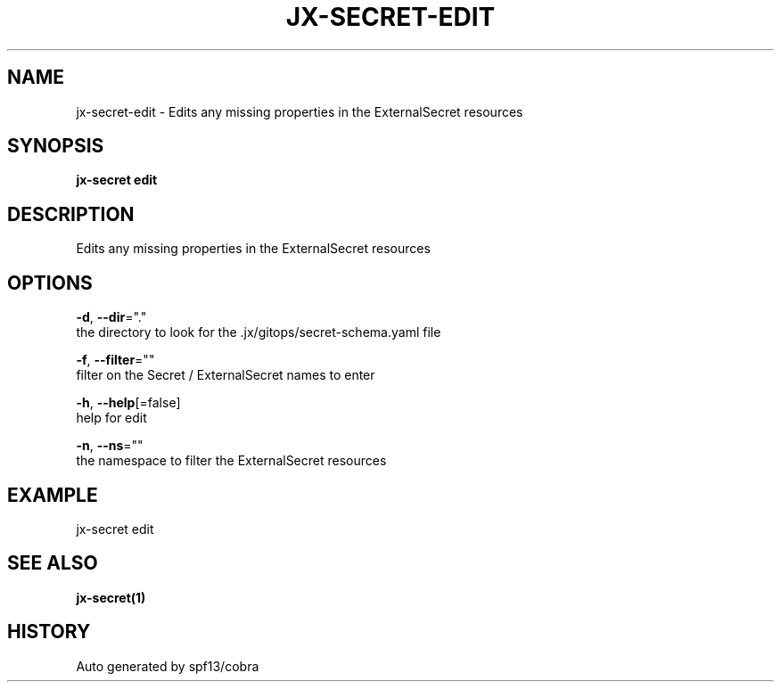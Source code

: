 .TH "JX-SECRET\-EDIT" "1" "" "Auto generated by spf13/cobra" "" 
.nh
.ad l


.SH NAME
.PP
jx\-secret\-edit \- Edits any missing properties in the ExternalSecret resources


.SH SYNOPSIS
.PP
\fBjx\-secret edit\fP


.SH DESCRIPTION
.PP
Edits any missing properties in the ExternalSecret resources


.SH OPTIONS
.PP
\fB\-d\fP, \fB\-\-dir\fP="."
    the directory to look for the .jx/gitops/secret\-schema.yaml file

.PP
\fB\-f\fP, \fB\-\-filter\fP=""
    filter on the Secret / ExternalSecret names to enter

.PP
\fB\-h\fP, \fB\-\-help\fP[=false]
    help for edit

.PP
\fB\-n\fP, \fB\-\-ns\fP=""
    the namespace to filter the ExternalSecret resources


.SH EXAMPLE
.PP
jx\-secret edit


.SH SEE ALSO
.PP
\fBjx\-secret(1)\fP


.SH HISTORY
.PP
Auto generated by spf13/cobra
